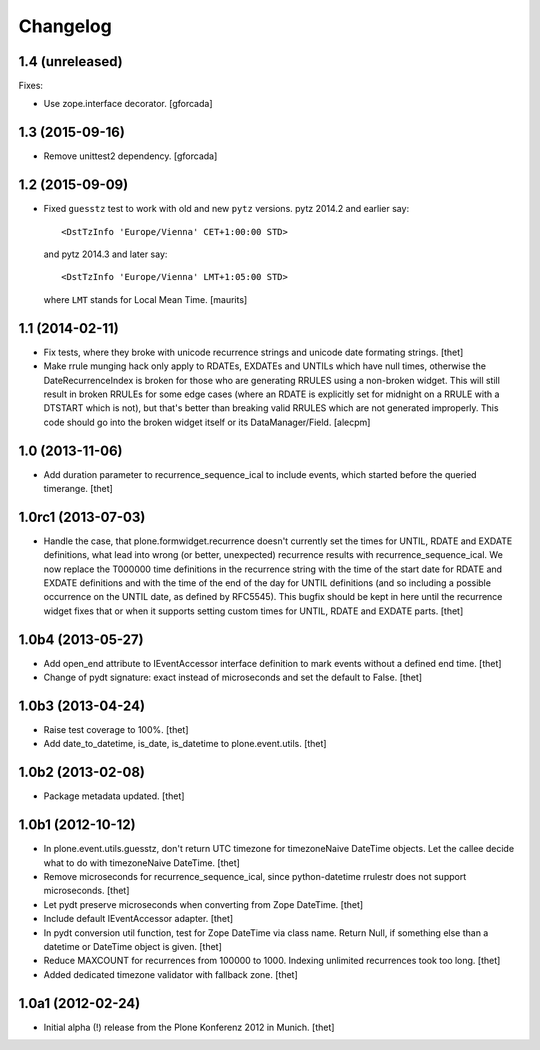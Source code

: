 Changelog
=========

1.4 (unreleased)
----------------

Fixes:

- Use zope.interface decorator.
  [gforcada]


1.3 (2015-09-16)
----------------

- Remove unittest2 dependency.
  [gforcada]


1.2 (2015-09-09)
----------------

- Fixed ``guesstz`` test to work with old and new ``pytz`` versions.
  pytz 2014.2 and earlier say::

    <DstTzInfo 'Europe/Vienna' CET+1:00:00 STD>

  and pytz 2014.3 and later say::

    <DstTzInfo 'Europe/Vienna' LMT+1:05:00 STD>

  where ``LMT`` stands for Local Mean Time.
  [maurits]


1.1 (2014-02-11)
----------------

- Fix tests, where they broke with unicode recurrence strings and unicode date
  formating strings.
  [thet]

- Make rrule munging hack only apply to RDATEs, EXDATEs and UNTILs which have
  null times, otherwise the DateRecurrenceIndex is broken for those who are
  generating RRULES using a non-broken widget. This will still result in broken
  RRULEs for some edge cases (where an RDATE is explicitly set for midnight on
  a RRULE with a DTSTART which is not), but that's better than breaking valid
  RRULES which are not generated improperly.
  This code should go into the broken widget itself or its DataManager/Field.
  [alecpm]


1.0 (2013-11-06)
----------------

- Add duration parameter to recurrence_sequence_ical to include events, which
  started before the queried timerange.
  [thet]


1.0rc1 (2013-07-03)
-------------------

- Handle the case, that plone.formwidget.recurrence doesn't currently set the
  times for UNTIL, RDATE and EXDATE definitions, what lead into wrong (or
  better, unexpected) recurrence results with recurrence_sequence_ical. We now
  replace the T000000 time definitions in the recurrence string with the time
  of the start date for RDATE and EXDATE definitions and with the time of the
  end of the day for UNTIL definitions (and so including a possible occurrence
  on the UNTIL date, as defined by RFC5545).
  This bugfix should be kept in here until the recurrence widget fixes that or
  when it supports setting custom times for UNTIL, RDATE and EXDATE parts.
  [thet]


1.0b4 (2013-05-27)
------------------

- Add open_end attribute to IEventAccessor interface definition to mark events
  without a defined end time.
  [thet]

- Change of pydt signature: exact instead of microseconds and set the default
  to False.
  [thet]


1.0b3 (2013-04-24)
------------------

- Raise test coverage to 100%.
  [thet]

- Add date_to_datetime, is_date, is_datetime to plone.event.utils.
  [thet]


1.0b2 (2013-02-08)
------------------

- Package metadata updated.
  [thet]


1.0b1 (2012-10-12)
------------------

- In plone.event.utils.guesstz, don't return UTC timezone for timezoneNaive
  DateTime objects. Let the callee decide what to do with timezoneNaive
  DateTime.
  [thet]

- Remove microseconds for recurrence_sequence_ical, since python-datetime
  rrulestr does not support microseconds.
  [thet]

- Let pydt preserve microseconds when converting from Zope DateTime.
  [thet]

- Include default IEventAccessor adapter.
  [thet]

- In pydt conversion util function, test for Zope DateTime via class name.
  Return Null, if something else than a datetime or DateTime object is given.
  [thet]

- Reduce MAXCOUNT for recurrences from 100000 to 1000. Indexing unlimited
  recurrences took too long.
  [thet]

- Added dedicated timezone validator with fallback zone.
  [thet]


1.0a1 (2012-02-24)
------------------

- Initial alpha (!) release from the Plone Konferenz 2012 in Munich.
  [thet]
